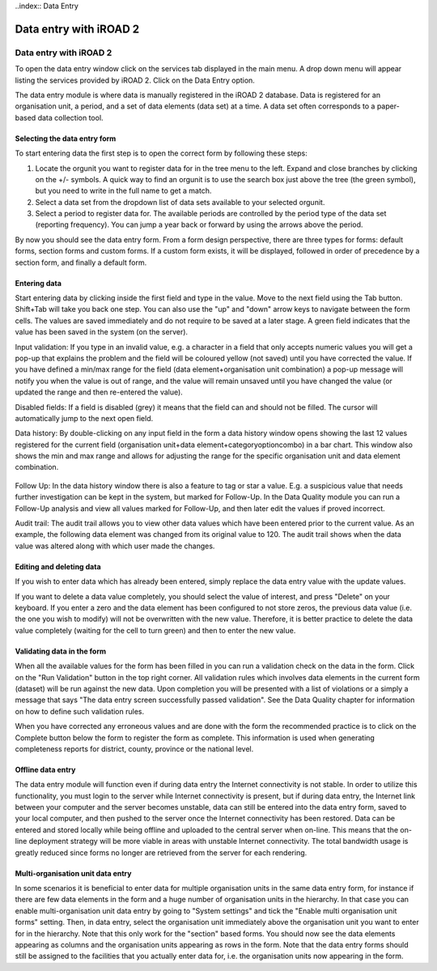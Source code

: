 ..index:: Data Entry

Data entry with iROAD 2
=======================

Data entry with iROAD 2
-----------------------
To open the data entry window click on the services tab displayed in the main menu. A drop down menu will appear listing the services provided by iROAD 2. Click on the Data Entry option.

The data entry module is where data is manually registered in the iROAD 2 database. Data is registered for an organisation unit, a period, and a set of data elements (data set) at a time. A data set often corresponds to a paper-based data collection tool.

Selecting the data entry form
^^^^^^^^^^^^^^^^^^^^^^^^^^^^^
To start entering data the first step is to open the correct form by following these steps:

#. Locate the orgunit you want to register data for in the tree menu to the left. Expand and close branches by clicking on the +/- symbols. A quick way to find an orgunit is to use the search box just above the tree (the green symbol), but you need to write in the full name to get a match.

#. Select a data set from the dropdown list of data sets available to your selected orgunit.

#. Select a period to register data for. The available periods are controlled by the period type of the data set (reporting frequency). You can jump a year back or forward by using the arrows above the period.

By now you should see the data entry form. From a form design perspective, there are three types for forms: default forms, section forms and custom forms. If a custom form exists, it will be displayed, followed in order of precedence by a section form, and finally a default form.

.. _data_entry_overview:
.. figure::  images/data_entry_overview.png
   :align:   center
   
Entering data
^^^^^^^^^^^^^
Start entering data by clicking inside the first field and type in the value. Move to the next field using the Tab button. Shift+Tab will take you back one step. You can also use the "up" and "down" arrow keys to navigate between the form cells. The values are saved immediately and do not require to be saved at a later stage. A green field indicates that the value has been saved in the system (on the server).

Input validation: If you type in an invalid value, e.g. a character in a field that only accepts numeric values you will get a pop-up that explains the problem and the field will be coloured yellow (not saved) until you have corrected the value. If you have defined a min/max range for the field (data element+organisation unit combination) a pop-up message will notify you when the value is out of range, and the value will remain unsaved until you have changed the value (or updated the range and then re-entered the value).

Disabled fields: If a field is disabled (grey) it means that the field can and should not be filled. The cursor will automatically jump to the next open field.

Data history: By double-clicking on any input field in the form a data history window opens showing the last 12 values registered for the current field (organisation unit+data element+categoryoptioncombo) in a bar chart. This window also shows the min and max range and allows for adjusting the range for the specific organisation unit and data element combination.

.. _data_entry_section_history:
.. figure::  images/data_entry_section_history.png
   :align:   center
   
Follow Up: In the data history window there is also a feature to tag or star a value. E.g. a suspicious value that needs further investigation can be kept in the system, but marked for Follow-Up. In the Data Quality module you can run a Follow-Up analysis and view all values marked for Follow-Up, and then later edit the values if proved incorrect.

Audit trail: The audit trail allows you to view other data values which have been entered prior to the current value. As an example, the following data element was changed from its original value to 120. The audit trail shows when the data value was altered along with which user made the changes.

.. _data_entry_audit_trail:
.. figure::  images/data_entry_audit_trail.png
   :align:   center

Editing and deleting data
^^^^^^^^^^^^^^^^^^^^^^^^^
If you wish to enter data which has already been entered, simply replace the data entry value with the update values.

If you want to delete a data value completely, you should select the value of interest, and press "Delete" on your keyboard. If you enter a zero and the data element has been configured to not store zeros, the previous data value (i.e. the one you wish to modify) will not be overwritten with the new value. Therefore, it is better practice to delete the data value completely (waiting for the cell to turn green) and then to enter the new value.

Validating data in the form
^^^^^^^^^^^^^^^^^^^^^^^^^^^
When all the available values for the form has been filled in you can run a validation check on the data in the form. Click on the "Run Validation" button in the top right corner. All validation rules which involves data elements in the current form (dataset) will be run against the new data. Upon completion you will be presented with a list of violations or a simply a message that says "The data entry screen successfully passed validation". See the Data Quality chapter for information on how to define such validation rules.

When you have corrected any erroneous values and are done with the form the recommended practice is to click on the Complete button below the form to register the form as complete. This information is used when generating completeness reports for district, county, province or the national level.

.. _data_entry_validation_result:
.. figure::  images/data_entry_validation_result.png
   :align:   center
   
Offline data entry
^^^^^^^^^^^^^^^^^^
The data entry module will function even if during data entry the Internet connectivity is not stable. In order to utilize this functionality, you must login to the server while Internet connectivity is present, but if during data entry, the Internet link between your computer and the server becomes unstable, data can still be entered into the data entry form, saved to your local computer, and then pushed to the server once the Internet connectivity has been restored. Data can be entered and stored locally while being offline and uploaded to the central server when on-line. This means that the on-line deployment strategy will be more viable in areas with unstable Internet connectivity. The total bandwidth usage is greatly reduced since forms no longer are retrieved from the server for each rendering.

Multi-organisation unit data entry
^^^^^^^^^^^^^^^^^^^^^^^^^^^^^^^^^^
In some scenarios it is beneficial to enter data for multiple organisation units in the same data entry form, for instance if there are few data elements in the form and a huge number of organisation units in the hierarchy. In that case you can enable multi-organisation unit data entry by going to "System settings" and tick the "Enable multi organisation unit forms" setting. Then, in data entry, select the organisation unit immediately above the organisation unit you want to enter for in the hierarchy. Note that this only work for the "section" based forms. You should now see the data elements appearing as columns and the organisation units appearing as rows in the form. Note that the data entry forms should still be assigned to the facilities that you actually enter data for, i.e. the organisation units now appearing in the form.

